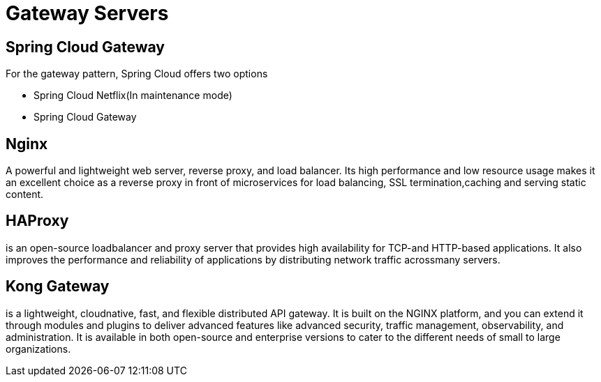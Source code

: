 = Gateway Servers
:figures: 04-gateway/Servers

== Spring Cloud Gateway

For the gateway pattern, Spring Cloud offers two options

* Spring Cloud Netflix(In maintenance mode)
* Spring Cloud Gateway

== Nginx

A powerful and lightweight web server, reverse proxy, and load balancer. Its high performance
and low resource usage makes it an excellent choice as a reverse proxy in front of microservices for load balancing, SSL termination,caching and serving static content.

== HAProxy

is an open-source loadbalancer and proxy server that provides high availability for TCP-and HTTP-based applications. It also improves the performance
and reliability of applications by distributing network traffic acrossmany servers.

== Kong Gateway

is a lightweight, cloudnative, fast, and flexible distributed API gateway. It is built on the NGINX platform, and you can extend it through modules and
plugins to deliver advanced features like advanced security, traffic management, observability, and administration. It is available in both open-source and enterprise versions to cater to the different needs of small to large organizations.
